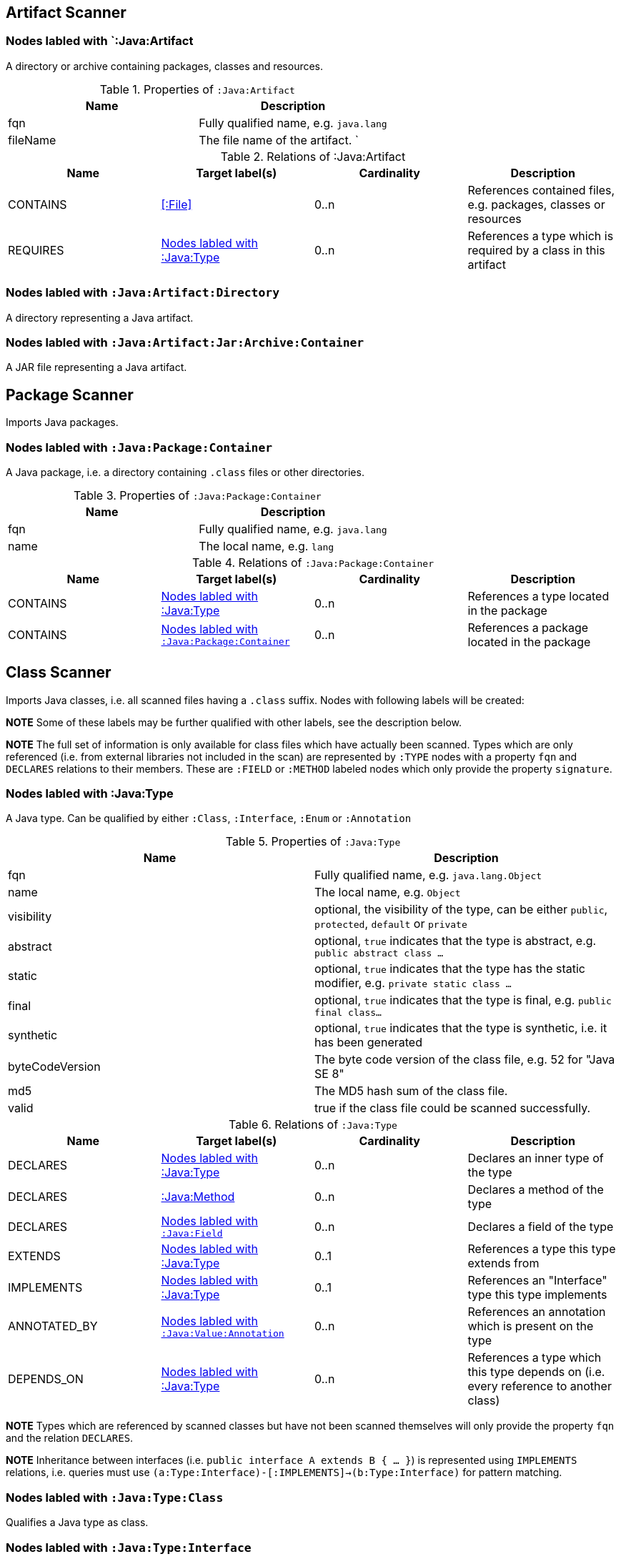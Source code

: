 == Artifact Scanner

[[:Java:Artifact]]
=== Nodes labled with `:Java:Artifact
A directory or archive containing packages, classes and resources.

.Properties of `:Java:Artifact`
[options="header"]
|====
| Name       | Description
| fqn        | Fully qualified name, e.g. `java.lang`
| fileName   | The file name of the artifact.                          `
|====

.Relations of :Java:Artifact
[options="header"]
|====
| Name         | Target label(s) | Cardinality | Description
| CONTAINS     | <<:File>>       | 0..n        | References contained files, e.g. packages, classes or resources
| REQUIRES     | <<:Java:Type>>  | 0..n        | References a type which is required by a class in this artifact
|====

[[:Java:Artifact:Directory]]
=== Nodes labled with `:Java:Artifact:Directory`

A directory representing a Java artifact.

[[:Java:Artifact:Jar:Archive:Container]]
=== Nodes labled with `:Java:Artifact:Jar:Archive:Container`

A JAR file representing a Java artifact.


[[PackageScanner]]
== Package Scanner

Imports Java packages.

[[:Java:Package]]
=== Nodes labled with `:Java:Package:Container`

A Java package, i.e. a directory containing `.class` files or other directories.

.Properties of `:Java:Package:Container`
[options="header"]
|====
| Name       | Description
| fqn        | Fully qualified name, e.g. `java.lang`
| name       | The local name, e.g. `lang`
|====

.Relations of `:Java:Package:Container`
[options="header"]
|====
| Name         | Target label(s)   | Cardinality | Description
| CONTAINS     | <<:Java:Type>>    | 0..n        | References a type located in the package
| CONTAINS     | <<:Java:Package>> | 0..n        | References a package located in the package
|====

[[ClassScanner]]
== Class Scanner
Imports Java classes, i.e. all scanned files having a `.class` suffix. Nodes with following labels will be created:

*NOTE* Some of these labels may be further qualified with other labels, see the description below.

*NOTE* The full set of information is only available for class files which
have actually been scanned. Types which are only referenced (i.e. from
external libraries not included in the scan) are represented by `:TYPE` nodes with a
property `fqn` and `DECLARES` relations to their members. These are `:FIELD` or
`:METHOD` labeled nodes which only provide the property `signature`.

[[:Java:Type]]
=== Nodes labled with :Java:Type
A Java type. Can be qualified by either `:Class`, `:Interface`, `:Enum` or `:Annotation`

.Properties of `:Java:Type`
[options="header"]
|====
| Name            | Description
| fqn             | Fully qualified name, e.g. `java.lang.Object`
| name            | The local name, e.g. `Object`
| visibility      | optional, the visibility of the type, can be either `public`, `protected`, `default` or `private`
| abstract        | optional, `true` indicates that the type is abstract, e.g. `public abstract class ...`
| static          | optional, `true` indicates that the type has the static modifier, e.g. `private static class ...`
| final           | optional, `true` indicates that the type is final, e.g. `public final class...`
| synthetic       | optional, `true` indicates that the type is synthetic, i.e. it has been generated
| byteCodeVersion | The byte code version of the class file, e.g. 52 for "Java SE 8"
| md5             | The MD5 hash sum of the class file.
| valid           | true if the class file could be scanned successfully.
|====

.Relations of `:Java:Type`
[options="header"]
|====
| Name         | Target label(s)            | Cardinality | Description
| DECLARES     | <<:Java:Type>>             | 0..n        | Declares an inner type of the type
| DECLARES     | <<:Java:Method>>           | 0..n        | Declares a method of the type
| DECLARES     | <<:Java:Field>>            | 0..n        | Declares a field of the type
| EXTENDS      | <<:Java:Type>>             | 0..1        | References a type this type extends from
| IMPLEMENTS   | <<:Java:Type>>             | 0..1        | References an "Interface" type this type implements
| ANNOTATED_BY | <<:Java:Value:Annotation>> | 0..n        | References an annotation which is present on the type
| DEPENDS_ON   | <<:Java:Type>>             | 0..n        | References a type which this type depends on (i.e. every reference to another class)
|====

*NOTE* Types which are referenced by scanned classes but have not been scanned themselves
will only provide the property `fqn` and the relation `DECLARES`.

*NOTE* Inheritance between interfaces (i.e. `public interface A extends B { ... }`) is represented
using `IMPLEMENTS` relations, i.e. queries must use
`(a:Type:Interface)-[:IMPLEMENTS]->(b:Type:Interface)` for pattern matching.

=== Nodes labled with `:Java:Type:Class`
Qualifies a Java type as class.

=== Nodes labled with `:Java:Type:Interface`
Qualifies a Java type node as interface.

=== Nodes labled with `:Java:Type:Enum`
Qualifies a Java type as enumeration.

=== Nodes labled with `:Java:Type:Annotation`
Qualifies a Java type as annotation.

[[:Java:Field]]
=== Nodes labled with `:Java:Field`
A field declared in a Java type.

.Properties of `:Java:Field`
[options="header"]
|====
| Name       | Description
| name       | The field name, e.g. `id`
| signature  | The raw signature of the field, e.g. `int id`, `java.lang.String toString()`
| visibility | optional, The visibility of the field, can be either `public`, `protected`, `default` or `private`
| static     | optional, `true` indicates that the field has the static modifier, e.g. `static int id;`
| final      | optional, `true` indicates that the field is final, e.g. `final int id;`
| transient  | optional, `true` indicates that the field is transient, e.g. `transient int id;`
| volatile   | optional, `true` indicates that the field is volatile, e.g.  `volatile int id;`
| synthetic  | optional, `true` indicates that the field is synthetic, i.e. it has been generated
|====

.Relations of `:Java:Field`
[options="header"]
|====
| Name         | Target label(s)            | Cardinality | Description
| OF_TYPE      | <<:Java:Type>>             | 1           | References the type of the field
| ANNOTATED_BY | <<:Java:Value:Annotation>> | 0..n        | References an annotation which is present on the field
|====

*NOTE* Fields which are referenced by scanned classes but have not been scanned
themselves will only provide the property ``sgnature`.

[[:Java:Method]]
=== :Java:Method
A method declared in a Java type.

.Properties of `:Java:Method`
[options="header"]
|====
| Name                 | Description
| name                 | The method name, e.g. `getId`
| signature            | The raw signature of the method, e.g. `int getId()`, `java.lang.String concat(java.lang.String,java.lang.String)`
| visibility           | optional, The visibility of the method, can be either `public`, `protected`, `default` or `private`
| static               | optional, `true` indicates that the method has the static modifier, e.g. `static int getId();`
| final                | optional, `true` indicates that the method is final, e.g. `final int getId();`
| native               | optional, `true` indicates that the method is native, e.g. `native int getId();`
| synthetic            | optional, `true` indicates that the method is synthetic, i.e. it has been generated
| cyclomaticComplexity | The cyclomatic complexity of the method
|====

.Relations of `:Java:Method`
[options="header"]
|====
| Name         | Target label(s)            | Cardinality | Description
| HAS          | <<:Java:Parameter>>        | 0..n        | References a parameter of the method
| THROWS       | <<:Java:Type>>             | 0..n        | References the exception type thrown by the method
| RETURNS      | <<:Java:Type>>             | 0..n        | References the return type of the method
| ANNOTATED_BY | <<:Java:Value:Annotation>> | 0..n        | References an annotation which is present on the method declaration
| READS        | <<:Java:Field>>            | 0..n        | References a field which is read by the method
| WRITES       | <<:Java:Field>>            | 0..n        | References a field which is written by the method
| INVOKES      | <<:Java:Method>>           | 0..n        | References a method which is invoked by the method
|====

*NOTE* Methods which are referenced by scanned classes but have not been
scanned themselves will only provide the property `signature`

=== Nodes labled with `:Java:Method:Constructor`
Qualifies a method as constructor.

[[:Java:Parameter]]
=== Nodes labled with `:Java:Parameter`

A method parameter.

.Properties of `:Java:Parameter`
[options="header"]
|====
| Name       | Description
| index      | The index of the parameter according to the method signature (starting with 0)
|====

.Properties of `:Java:Parameter`
[options="header"]
|====
| Name         | Target label(s)            | Cardinality | Description
| OF_TYPE      | <<:Java:Type>>             | 1           | References the type of the parameter
| ANNOTATED_BY | <<:Java:Value:Annotation>> | 0..n        | References an annotation which is present on the parameter
|====

[[:Java:Value]]
=== Nodes labled with `:Java:Value`

A value, can be qualified by either `:Primitive`, `:Annotation`, `:Class`, `:Enum` or `:Array`.

.Properties of `:Java:Value`
[options="header"]
|====
| Name | Description
| name | The method name, e.g. `value`
|====

[[:Java:Value:Primitive]]
=== Nodes labled with `:Value:Primitive`
A primitive value.

.Properties of `:Java:Value:Primitive`
[options="header"]
|====
| Name  | Description
| value | The value
|====

[[:Java:Value:Annotation]]
=== Nodes labled with `:Java:Value:Annotation`
Represents a annotation on a Java element, e.g. `@Entity public class ...`

.Relations of `:Java:Value:Annotation:`
[options="header"]
|====
| Name    | Target label(s)      | Cardinality | Description
| OF_TYPE | <<:Java:Type>>       | 1           | References the type of the annotation
| HAS     | <<:Java:Value>>      | 0..n        | References an attribute of the annotation, e.g. `@Entity(name="MyEntity")`
|====

[[:Java:Value:Class]]
=== Nodes labled with `:Java:Value:Class`
Represents a class instance, e.g. as specified by annotation attribute.

.Relations of `:Java:Value:Class:
[options="header"]
|====
| Name | Target label(s)      | Cardinality | Description
| IS   | <<:Java:Type>>       | 1           | References the type
|====

[[:Java:Value:Enum]]
=== Nodes labled with `:Java:Value:Enum`
Represents an enum value.

.Relations of `:Java:Value:Enum:`
[options="header"]
|====
| Name | Target label(s) | Cardinality | Description
| IS   | <<:Java:Field>>      | 1           | References the field representing the enumeration value
|====

[[:Java:Value:Array]]
=== Nodes labled with `:Java:Value:Array`
Represents an array value, i.e. a node referencing value nodes.

.Relations of `:Java:Value:Array:`
[options="header"]
|====
| Name     | Target label(s)      | Cardinality | Description
| CONTAINS | <<:Java:Value>>      | 0..n        | References a value contained in the array
|====



[[ManifestFileScanner]]
== Manifest File Scanner
Imports manifest descriptors from `META-INF/MANIFEST.MF` files.

[[:File:Java:Manifest]]
=== Nodes labled with `:File:Java:Manifest`
A `MANIFEST.MF` file containing sections.

.Properties of `:File:Java:Manifest`
[options="header"]
|====
| Name     | Description
| fileName | The file name
|====

.Relations of `:File:Java:Manifest`
[options="header"]
|====
| Name     | Target label(s)      | Cardinality | Description
| DECLARES | <<:Java:ManifestSection>> | 0..n        | References a manifest section
|====

[[:Java:ManifestSection]]
=== Nodes labled with `:Java:ManifestSection`
A manifest section.

.Relations of `:Java:ManifestSection`
[options="header"]
|====
| Name | Target label(s)               | Cardinality | Description
| HAS  | <<:Java:Value:ManifestEntry>> | 0..n        | References a manifest entry in the section
|====

[[:Java:Value:ManifestEntry]]
=== Nodes labled with `:Java:Value:ManifestEntry`
A manifest entry.

.Properties of :Java:Value:ManifestEntry
[options="header"]
|====
| Name  | Description
| name  | The name of the entry, e.g. `Main-Class`
| value | The value of the entry, e.g. `com.buschmais.jqassistant.scm.cli.Main`
|====



[[PropertyFileScanner]]
== Property File Scanner
Imports property files, i.e. all files having a suffix `.properties`.

[[:File:Java:Properties]]
=== Nodes labled with `:File:Properties
A property file containing key/value pairs.

.Properties of `:File:Java:Properties`
[options="header"]
|====
| Name     | Description
| fileName | The file name
|====

.Relations of `:File:Java:Properties`
[options="header"]
|====
| Name | Target label(s)     | Cardinality | Description
| HAS  | <<:Java:Value:Property>> | 0..n        | References a property value
|====

[[:Java:Value:Property]]
=== Nodes labled with `:Java:Value:Property`
A key value/pair.

.Properties of `:Java:Value:Property`
[options="header"]
|====
| Name  | Description
| name  | The name of the property
| value | The value of the property
|====



[[ServiceLoaderFileScanner]]
== Service Loader File Scanner
Imports service loader descriptors from `META-INF/services` directories.

[[:File:Java:ServiceLoader]]
=== Nodes labled with `:File:Java:ServiceLoader`
A file containing the implementation class names for a service interface

.Properties of `:File:Java:ServiceLoader`
[options="header"]
|====
| Name     | Description
| fileName | The file name
|====

.Relations of `:File:Java:ServiceLoader`
[options="header"]
|====
| Name     | Target label(s)  | Cardinality | Description
| OF_TYPE  | <<:Java:Type>> | 1    | The type representing the service interface
| CONTAINS | <<:Java:Type>> | 0..n | References a type which implements the service interface
|====

